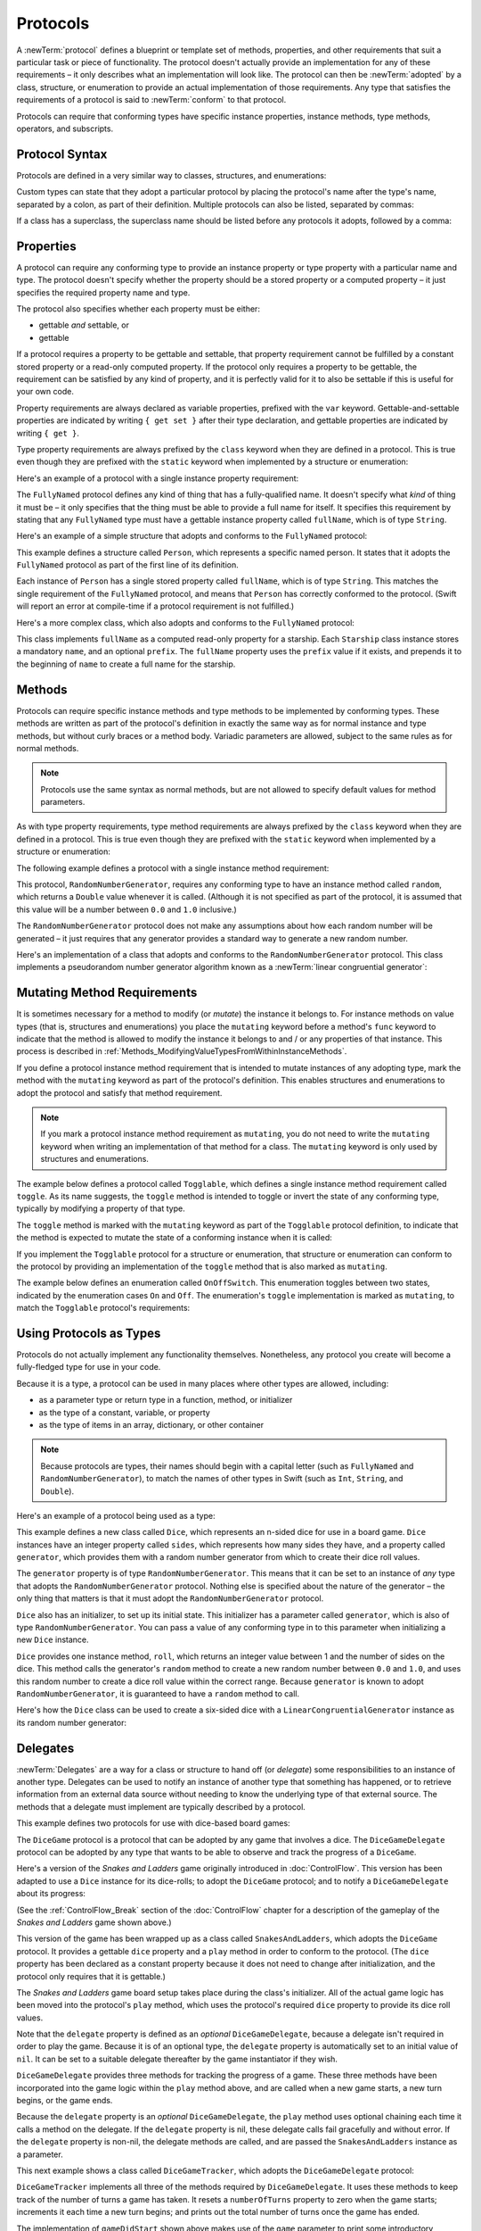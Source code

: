 Protocols
=========

A :newTerm:`protocol` defines a blueprint or template set of
methods, properties, and other requirements
that suit a particular task or piece of functionality.
The protocol doesn't actually provide an implementation for any of these requirements –
it only describes what an implementation will look like.
The protocol can then be :newTerm:`adopted` by a class, structure, or enumeration
to provide an actual implementation of those requirements.
Any type that satisfies the requirements of a protocol is said to
:newTerm:`conform` to that protocol.

Protocols can require that conforming types have specific
instance properties, instance methods, type methods, operators, and subscripts.

.. FIXME: Protocols should also be able to support initializers,
   and indeed you can currently write them,
   but they don't work due to rdar://13695680.
   I'll need to write about them if this is fixed by WWDC,
   or at least mention them in the list above.
   UPDATE: actually, they *can* be used right now,
   but only in a generic function, and not more generally with the protocol type.
   I'm not sure I should mention them in this chapter until they work more generally.

.. _Protocols_ProtocolSyntax:

Protocol Syntax
---------------

Protocols are defined in a very similar way to classes, structures, and enumerations:

.. testcode:: protocolSyntax

   -> protocol SomeProtocol {
         // protocol definition goes here
      }

Custom types can state that they adopt a particular protocol
by placing the protocol's name after the type's name,
separated by a colon, as part of their definition.
Multiple protocols can also be listed, separated by commas:

.. testcode:: protocolSyntax

   >> protocol FirstProtocol {}
   >> protocol AnotherProtocol {}
   -> struct SomeStructure: FirstProtocol, AnotherProtocol {
         // structure definition goes here
      }

If a class has a superclass, the superclass name should be listed
before any protocols it adopts, followed by a comma:

.. testcode:: protocolSyntax

   >> class SomeSuperclass {}
   -> class SomeClass: SomeSuperclass, FirstProtocol, AnotherProtocol {
         // class definition goes here
      }

.. _Protocols_Properties:

Properties
----------

A protocol can require any conforming type to provide
an instance property or type property with a particular name and type.
The protocol doesn't specify whether the property should be
a stored property or a computed property –
it just specifies the required property name and type.

The protocol also specifies whether each property must be either:

* gettable *and* settable, or
* gettable

If a protocol requires a property to be gettable and settable,
that property requirement cannot be fulfilled by
a constant stored property or a read-only computed property.
If the protocol only requires a property to be gettable,
the requirement can be satisfied by any kind of property,
and it is perfectly valid for it to also be settable
if this is useful for your own code.

Property requirements are always declared as variable properties,
prefixed with the ``var`` keyword.
Gettable-and-settable properties are indicated by writing
``{ get set }`` after their type declaration,
and gettable properties are indicated by writing ``{ get }``.

.. testcode:: instanceProperties

   -> protocol SomeProtocol {
         var mustBeSettable: Int { get set }
         var doesNotNeedToBeSettable: Int { get }
      }

Type property requirements are always prefixed by the ``class`` keyword
when they are defined in a protocol.
This is true even though they are prefixed with the ``static`` keyword
when implemented by a structure or enumeration:

.. testcode:: instanceProperties

   -> protocol AnotherProtocol {
         class var someTypeProperty: Int { get set }
      }

Here's an example of a protocol with a single instance property requirement:

.. testcode:: instanceProperties

   -> protocol FullyNamed {
         var fullName: String { get }
      }

The ``FullyNamed`` protocol defines any kind of thing that has a fully-qualified name.
It doesn't specify what *kind* of thing it must be –
it only specifies that the thing must be able to provide a full name for itself.
It specifies this requirement by stating that any ``FullyNamed`` type must have
a gettable instance property called ``fullName``, which is of type ``String``.

Here's an example of a simple structure that adopts and conforms to
the ``FullyNamed`` protocol:

.. testcode:: instanceProperties

   -> struct Person: FullyNamed {
         var fullName: String
      }
   -> let john = Person(fullName: "John Appleseed")
   << // john : Person = V4REPL6Person (has 1 child)
   /> john.fullName is \"\(john.fullName)\"
   </ john.fullName is "John Appleseed"

This example defines a structure called ``Person``,
which represents a specific named person.
It states that it adopts the ``FullyNamed`` protocol
as part of the first line of its definition.

Each instance of ``Person`` has a single stored property called ``fullName``,
which is of type ``String``.
This matches the single requirement of the ``FullyNamed`` protocol,
and means that ``Person`` has correctly conformed to the protocol.
(Swift will report an error at compile-time if a protocol requirement is not fulfilled.)

Here's a more complex class, which also adopts and conforms to the ``FullyNamed`` protocol:

.. testcode:: instanceProperties

   -> class Starship: FullyNamed {
         var prefix: String?
         var name: String
         init(name: String, prefix: String? = nil) {
            self.name = name
            self.prefix = prefix
         }
         var fullName: String {
            return (prefix ? prefix! + " " : "") + name
         }
      }
   -> var ncc1701 = Starship(name: "Enterprise", prefix: "USS")
   << // ncc1701 : Starship = C4REPL8Starship (has 2 children)
   /> ncc1701.fullName is \"\(ncc1701.fullName)\"
   </ ncc1701.fullName is "USS Enterprise"

This class implements ``fullName`` as a computed read-only property for a starship.
Each ``Starship`` class instance stores a mandatory ``name``, and an optional ``prefix``.
The ``fullName`` property uses the ``prefix`` value if it exists,
and prepends it to the beginning of ``name`` to create a full name for the starship.

.. TODO: add some advice on how protocols should be named

.. _Protocols_Methods:

Methods
-------

Protocols can require specific instance methods and type methods
to be implemented by conforming types.
These methods are written as part of the protocol's definition
in exactly the same way as for normal instance and type methods,
but without curly braces or a method body.
Variadic parameters are allowed, subject to the same rules as for normal methods.

.. note::

   Protocols use the same syntax as normal methods,
   but are not allowed to specify default values for method parameters.

As with type property requirements,
type method requirements are always prefixed by the ``class`` keyword
when they are defined in a protocol.
This is true even though they are prefixed with the ``static`` keyword
when implemented by a structure or enumeration:

.. testcode:: typeMethods

   -> protocol SomeProtocol {
         class func someTypeMethod()
      }

The following example defines a protocol with a single instance method requirement:

.. testcode:: protocols
   :compile: true

   -> protocol RandomNumberGenerator {
         func random() -> Double
      }

This protocol, ``RandomNumberGenerator``, requires any conforming type
to have an instance method called ``random``,
which returns a ``Double`` value whenever it is called.
(Although it is not specified as part of the protocol,
it is assumed that this value will be
a number between ``0.0`` and ``1.0`` inclusive.)

The ``RandomNumberGenerator`` protocol does not make any assumptions
about how each random number will be generated –
it just requires that any generator provides a standard way
to generate a new random number.

Here's an implementation of a class that adopts and conforms to
the ``RandomNumberGenerator`` protocol.
This class implements a pseudorandom number generator algorithm known as
a :newTerm:`linear congruential generator`:

.. testcode:: protocols
   :compile: true

   -> class LinearCongruentialGenerator: RandomNumberGenerator {
         var lastRandom = 42.0
         let m = 139968.0
         let a = 3877.0
         let c = 29573.0
         func random() -> Double {
            lastRandom = ((lastRandom * a + c) % m)
            return lastRandom / m
         }
      }
   -> let generator = LinearCongruentialGenerator()
   -> println("Here's a random number: \(generator.random())")
   <- Here's a random number: 0.37464991998171
   -> println("And another one: \(generator.random())")
   <- And another one: 0.729023776863283

.. _Protocols_MutatingMethodRequirements:

Mutating Method Requirements
----------------------------

It is sometimes necessary for a method to modify (or *mutate*) the instance it belongs to.
For instance methods on value types (that is, structures and enumerations)
you place the ``mutating`` keyword before a method's ``func`` keyword
to indicate that the method is allowed to modify the instance it belongs to
and / or any properties of that instance.
This process is described in :ref:`Methods_ModifyingValueTypesFromWithinInstanceMethods`.

If you define a protocol instance method requirement
that is intended to mutate instances of any adopting type,
mark the method with the ``mutating`` keyword
as part of the protocol's definition.
This enables structures and enumerations to adopt the protocol
and satisfy that method requirement.

.. note::

   If you mark a protocol instance method requirement as ``mutating``,
   you do not need to write the ``mutating`` keyword when writing
   an implementation of that method for a class.
   The ``mutating`` keyword is only used by structures and enumerations.

The example below defines a protocol called ``Togglable``,
which defines a single instance method requirement called ``toggle``.
As its name suggests, the ``toggle`` method is intended to
toggle or invert the state of any conforming type,
typically by modifying a property of that type.

The ``toggle`` method is marked with the ``mutating`` keyword
as part of the ``Togglable`` protocol definition,
to indicate that the method is expected to mutate the state of a conforming instance
when it is called:

.. testcode:: mutatingRequirements

   -> protocol Togglable {
         mutating func toggle()
      }

If you implement the ``Togglable`` protocol for a structure or enumeration,
that structure or enumeration can conform to the protocol
by providing an implementation of the ``toggle`` method
that is also marked as ``mutating``.

The example below defines an enumeration called ``OnOffSwitch``.
This enumeration toggles between two states,
indicated by the enumeration cases ``On`` and ``Off``.
The enumeration's ``toggle`` implementation is marked as ``mutating``,
to match the ``Togglable`` protocol's requirements:

.. testcode:: mutatingRequirements

   -> enum OnOffSwitch: Togglable {
         case Off, On
         mutating func toggle() {
            switch self {
               case Off:
                  self = On
               case On:
                  self = Off
            }
         }
      }
   -> var lightSwitch = OnOffSwitch.Off
   << // lightSwitch : OnOffSwitch = <opaque>
   -> lightSwitch.toggle()
   // lightSwitch is now equal to .On

.. _Protocols_UsingProtocolsAsTypes:

Using Protocols as Types
------------------------

Protocols do not actually implement any functionality themselves.
Nonetheless, any protocol you create will become a fully-fledged type for use in your code.

Because it is a type,
a protocol can be used in many places where other types are allowed, including:

* as a parameter type or return type in a function, method, or initializer
* as the type of a constant, variable, or property
* as the type of items in an array, dictionary, or other container

.. note::

   Because protocols are types,
   their names should begin with a capital letter
   (such as ``FullyNamed`` and ``RandomNumberGenerator``),
   to match the names of other types in Swift
   (such as ``Int``, ``String``, and ``Double``).

.. TODO: what else should be on this list? And should it actually be complete?

Here's an example of a protocol being used as a type:

.. testcode:: protocols
   :compile: true

   -> class Dice {
         let sides: Int
         let generator: RandomNumberGenerator
         init(sides: Int, generator: RandomNumberGenerator) {
            self.sides = sides
            self.generator = generator
         }
         func roll() -> Int {
            return Int(generator.random() * Double(sides)) + 1
         }
      }

This example defines a new class called ``Dice``,
which represents an n-sided dice for use in a board game.
``Dice`` instances have an integer property called ``sides``,
which represents how many sides they have,
and a property called ``generator``,
which provides them with a random number generator
from which to create their dice roll values.

The ``generator`` property is of type ``RandomNumberGenerator``.
This means that it can be set to an instance of
*any* type that adopts the ``RandomNumberGenerator`` protocol.
Nothing else is specified about the nature of the generator –
the only thing that matters is that it must
adopt the ``RandomNumberGenerator`` protocol.

``Dice`` also has an initializer, to set up its initial state.
This initializer has a parameter called ``generator``,
which is also of type ``RandomNumberGenerator``.
You can pass a value of any conforming type in to this parameter
when initializing a new ``Dice`` instance.

``Dice`` provides one instance method, ``roll``,
which returns an integer value between 1 and the number of sides on the dice.
This method calls the generator's ``random`` method to create
a new random number between ``0.0`` and ``1.0``,
and uses this random number to create a dice roll value within the correct range.
Because ``generator`` is known to adopt ``RandomNumberGenerator``,
it is guaranteed to have a ``random`` method to call.

.. QUESTION: would it be better to show Dice using a RandomNumberGenerator
   as a data source, a la UITableViewDataSource etc.?

.. TODO: mention that you can only do RandomNumberGenerator-like things
   with this property, because the property is only known to be a
   RandomNumberGenerator.

Here's how the ``Dice`` class can be used to create a six-sided dice
with a ``LinearCongruentialGenerator`` instance as its random number generator:

.. testcode:: protocols
   :compile: true

   -> var d6 = Dice(sides: 6, generator: LinearCongruentialGenerator())
   -> for _ in 1...5 {
         println("Random dice roll is \(d6.roll())")
      }
   </ Random dice roll is 3
   </ Random dice roll is 5
   </ Random dice roll is 4
   </ Random dice roll is 5
   </ Random dice roll is 4

.. _Protocols_Delegates:

Delegates
---------

:newTerm:`Delegates` are a way for a class or structure to hand off (or *delegate*)
some responsibilities to an instance of another type.
Delegates can be used to notify an instance of another type that something has happened,
or to retrieve information from an external data source without needing to know
the underlying type of that external source.
The methods that a delegate must implement are typically described by a protocol.

This example defines two protocols for use with dice-based board games:

.. testcode:: protocols
   :compile: true

   -> protocol DiceGame {
         var dice: Dice { get }
         func play()
      }
   -> protocol DiceGameDelegate {
         func gameDidStart(game: DiceGame)
         func game(game: DiceGame, didStartNewTurnWithDiceRoll diceRoll: Int)
         func gameDidEnd(game: DiceGame)
      }

The ``DiceGame`` protocol is a protocol that can be adopted
by any game that involves a dice.
The ``DiceGameDelegate`` protocol can be adopted by
any type that wants to be able to observe and track the progress of a ``DiceGame``.

.. QUESTION: is the Cocoa-style x:didStuffWithY: naming approach
   the right thing to advise for delegates written in Swift?
   It looks a little odd in the syntax above.

Here's a version of the *Snakes and Ladders* game originally introduced in :doc:`ControlFlow`.
This version has been adapted to use a ``Dice`` instance for its dice-rolls;
to adopt the ``DiceGame`` protocol;
and to notify a ``DiceGameDelegate`` about its progress:

.. testcode:: protocols
   :compile: true

   -> class SnakesAndLadders: DiceGame {
         let finalSquare = 25
         let dice = Dice(sides: 6, generator: LinearCongruentialGenerator())
         var square = 0
         var board: Int[]
         init() {
            board = Int[](count: finalSquare + 1, repeatedValue: 0)
            board[03] = +08; board[06] = +11; board[09] = +09; board[10] = +02
            board[14] = -10; board[19] = -11; board[22] = -02; board[24] = -08
         }
         var delegate: DiceGameDelegate?
         func play() {
            square = 0
            delegate?.gameDidStart(self)
            gameLoop: while square != finalSquare {
               let diceRoll = dice.roll()
               delegate?.game(self, didStartNewTurnWithDiceRoll: diceRoll)
               switch square + diceRoll {
                  case finalSquare:
                     break gameLoop
                  case let newSquare where newSquare > finalSquare:
                     continue gameLoop
                  default:
                     square += diceRoll
                     square += board[square]
               }
            }
            delegate?.gameDidEnd(self)
         }
      }

(See the :ref:`ControlFlow_Break` section of the :doc:`ControlFlow` chapter
for a description of the gameplay of the *Snakes and Ladders* game shown above.)

This version of the game has been wrapped up as a class called ``SnakesAndLadders``,
which adopts the ``DiceGame`` protocol.
It provides a gettable ``dice`` property and a ``play`` method
in order to conform to the protocol.
(The ``dice`` property has been declared as a constant property
because it does not need to change after initialization,
and the protocol only requires that it is gettable.)

The *Snakes and Ladders* game board setup takes place during the class's initializer.
All of the actual game logic has been moved into the protocol's ``play`` method,
which uses the protocol's required ``dice`` property to provide its dice roll values.

Note that the ``delegate`` property is defined as an *optional* ``DiceGameDelegate``,
because a delegate isn't required in order to play the game.
Because it is of an optional type,
the ``delegate`` property is automatically set to an initial value of ``nil``.
It can be set to a suitable delegate thereafter by the game instantiator if they wish.

``DiceGameDelegate`` provides three methods for tracking the progress of a game.
These three methods have been incorporated into the game logic within
the ``play`` method above, and are called when
a new game starts, a new turn begins, or the game ends.

Because the ``delegate`` property is an *optional* ``DiceGameDelegate``,
the ``play`` method uses optional chaining each time it calls a method on the delegate.
If the ``delegate`` property is nil,
these delegate calls fail gracefully and without error.
If the ``delegate`` property is non-nil,
the delegate methods are called,
and are passed the ``SnakesAndLadders`` instance as a parameter.

.. TODO: add a cross-reference to optional chaining here.

This next example shows a class called ``DiceGameTracker``,
which adopts the ``DiceGameDelegate`` protocol:

.. testcode:: protocols
   :compile: true

   -> class DiceGameTracker: DiceGameDelegate {
         var numberOfTurns = 0
         func gameDidStart(game: DiceGame) {
            numberOfTurns = 0
            if game is SnakesAndLadders {
               println("Started a new game of Snakes and Ladders")
            }
            println("The game is using a \(game.dice.sides)-sided dice")
         }
         func game(game: DiceGame, didStartNewTurnWithDiceRoll diceRoll: Int) {
            ++numberOfTurns
            println("Rolled a \(diceRoll)")
         }
         func gameDidEnd(game: DiceGame) {
            println("The game lasted for \(numberOfTurns) turns")
         }
      }

``DiceGameTracker`` implements all three of the methods required by ``DiceGameDelegate``.
It uses these methods to keep track of the number of turns a game has taken.
It resets a ``numberOfTurns`` property to zero when the game starts;
increments it each time a new turn begins;
and prints out the total number of turns once the game has ended.

The implementation of ``gameDidStart`` shown above makes use of the ``game`` parameter
to print some introductory information about the game that is about to be played.
The ``game`` parameter has a type of ``DiceGame``, not ``SnakesAndLadders``,
and so ``gameDidStart`` can only access and use any methods and properties that
are implemented as part of the ``DiceGame`` protocol.
However, the method is still able to use type casting to
query the type of the underlying instance.
In this example, it checks to see if ``game`` is actually
an instance of ``SnakesAndLadders`` behind the scenes,
and prints an appropriate message if so.

``gameDidStart`` also accesses the ``dice`` property of the passed ``game`` parameter.
Because ``game`` is known to conform to the ``DiceGame`` protocol,
it is guaranteed to have a ``dice`` property,
and so the ``gameDidStart`` method is able to access and print the dice's ``sides`` property,
regardless of what kind of game is being played.

Here's how ``DiceGameTracker`` looks in action:

.. testcode:: protocols
   :compile: true

   -> let tracker = DiceGameTracker()
   -> let game = SnakesAndLadders()
   -> game.delegate = tracker
   -> game.play()
   </ Started a new game of Snakes and Ladders
   </ The game is using a 6-sided dice
   </ Rolled a 3
   </ Rolled a 5
   </ Rolled a 4
   </ Rolled a 5
   </ The game lasted for 4 turns

.. _Protocols_AddingProtocolConformanceWithAnExtension:

Adding Protocol Conformance With An Extension
---------------------------------------------

An existing type can be extended to adopt and conform to a new protocol,
even if you do not have access to the source code for the existing type.
This is achieved by defining an extension
that adds the protocol's functionality to the existing type.
Extensions give a way to add new properties, methods, and subscripts
to an existing type,
and are therefore able to add any of the requirements that a protocol may demand.

.. note::

   Existing instances of a type automatically adopt and conform to a protocol
   when that conformance is added to the instance's type in an extension.

For example:

.. testcode:: protocols
   :compile: true

   -> protocol TextRepresentable {
         func asText() -> String
      }

This protocol, called ``TextRepresentable``, can be implemented by
any type that has a way to be represented as text.
This might be a description of itself, or a text version of its current state.

The ``Dice`` class from earlier can be extended to adopt and conform to ``TextRepresentable``:

.. testcode:: protocols
   :compile: true

   -> extension Dice: TextRepresentable {
         func asText() -> String {
            return "A \(sides)-sided dice"
         }
      }

This extension adopts the new protocol in exactly the same way
as if ``Dice`` had provided it in its original implementation.
The protocol name is provided after the type name, separated by a colon,
and an implementation of all of the requirements of the protocol
is provided within the extension's curly braces.

Any ``Dice`` instance can now be treated as ``TextRepresentable``:

.. testcode:: protocols
   :compile: true

   -> let d12 = Dice(sides: 12, generator: LinearCongruentialGenerator())
   -> println(d12.asText())
   <- A 12-sided dice

Similarly, the ``SnakesAndLadders`` game class can be extended to
adopt and conform to the ``TextRepresentable`` protocol:

.. testcode:: protocols
   :compile: true

   -> extension SnakesAndLadders: TextRepresentable {
         func asText() -> String {
            return "A game of Snakes and Ladders with \(finalSquare) squares"
         }
      }
   -> println(game.asText())
   <- A game of Snakes and Ladders with 25 squares

.. _Protocols_DeclaringProtocolAdoption:

Declaring Protocol Adoption
~~~~~~~~~~~~~~~~~~~~~~~~~~~

If a type already conforms to all of the requirements of a protocol,
but has not yet stated that it adopts that protocol,
it can be made to adopt the protocol with an empty extension:

.. testcode:: protocols
   :compile: true

   -> struct Hamster {
         var name: String
         func asText() -> String {
            return "A hamster named \(name)"
         }
      }
   -> extension Hamster: TextRepresentable {}

Instances of ``Hamster`` can now be used wherever ``TextRepresentable`` is the required type:

.. testcode:: protocols
   :compile: true

   -> let simonTheHamster = Hamster(name: "Simon")
   -> let somethingTextRepresentable: TextRepresentable = simonTheHamster
   -> println(somethingTextRepresentable.asText())
   <- A hamster named Simon

.. note::

   Types do not automatically adopt a protocol just by satisfying its requirements.
   They must always explicitly declare their adoption of the protocol.

.. _Protocols_CollectionsOfProtocolTypes:

Collections of Protocol Types
-----------------------------

A protocol can be used as the type to be stored in
a collection such as an array or a dictionary,
as mentioned in :ref:`Protocols_UsingProtocolsAsTypes`.
This example creates an array of ``TextRepresentable`` things:

.. testcode:: protocols
   :compile: true

   -> let things: TextRepresentable[] = [game, d12, simonTheHamster]

It is now possible to iterate over the items in the array,
and print each item's textual representation:

.. testcode:: protocols
   :compile: true

   -> for thing in things {
         println(thing.asText())
      }
   </ A game of Snakes and Ladders with 25 squares
   </ A 12-sided dice
   </ A hamster named Simon

Note that the ``thing`` constant is of type ``TextRepresentable``.
It is not of type ``Dice``, or ``DiceGame``, or ``Hamster``,
even if the actual instance behind the scenes is of one of those types.
Nonetheless, because it is of type ``TextRepresentable``,
and anything that is ``TextRepresentable`` is known to have an ``asText`` method,
it is safe to call ``thing.asText`` each time through the loop.

.. _Protocols_ProtocolInheritance:

Protocol Inheritance
--------------------

A protocol can :newTerm:`inherit` one or more other protocols,
and can add further requirements on top of the requirements it inherits.
The syntax for protocol inheritance is similar to the syntax for class inheritance,
but with the option to list multiple inherited protocols, separated by commas:

.. testcode:: protocols
   :compile: true

   >> protocol SomeProtocol {}
   >> protocol AnotherProtocol {}
   -> protocol InheritingProtocol: SomeProtocol, AnotherProtocol {
         // protocol definition goes here
      }

Here's an example of a protocol that inherits
the ``TextRepresentable`` protocol from above:

.. testcode:: protocols
   :compile: true

   -> protocol PrettyTextRepresentable: TextRepresentable {
         func asPrettyText() -> String
      }

This example defines a new protocol, ``PrettyTextRepresentable``,
which inherits from ``TextRepresentable``.
Anything that adopts ``PrettyTextRepresentable`` must satisfy all of the requirements
enforced by ``TextRepresentable``,
*plus* the addition requirements enforced by ``PrettyTextRepresentable``.
In this example, ``PrettyTextRepresentable`` adds a single requirement
to provide an instance method called ``asPrettyText`` that returns a ``String``.

The ``SnakesAndLadders`` class can be extended to adopt and conform to ``PrettyTextRepresentable``:

.. testcode:: protocols
   :compile: true

   -> extension SnakesAndLadders: PrettyTextRepresentable {
         func asPrettyText() -> String {
            var output = asText() + ":\n"
            for index in 1...finalSquare {
               switch board[index] {
                  case let ladder where ladder > 0:
                     output += "▲ "
                  case let snake where snake < 0:
                     output += "▼ "
                  default:
                     output += "○ "
               }
            }
            return output
         }
      }

This extension states that it adopts the ``PrettyTextRepresentable`` protocol,
and provides an implementation of the ``asPrettyText`` method
for the ``SnakesAndLadders`` type.
Anything that is ``PrettyTextRepresentable`` must also be ``TextRepresentable``,
and so the ``asPrettyText`` implementation starts by calling the ``asText`` method
from the ``TextRepresentable`` protocol to begin an output string.
It appends a colon and a line break,
and uses this as the start of its pretty text representation.
It then iterates through the array of board squares,
and appends an emoji representation for each square:

* If the square's value is greater than ``0``, it is the base of a ladder,
  and is represented by ``▲``
* If the square's value is less than ``0``, it is the head of a snake,
  and is represented by ``▼``
* Otherwise, the square's value is ``0``, and it is a “free” square,
  represented by ``○``

The method implementation can now be used to print a pretty text description
of any ``SnakesAndLadders`` instance:

.. testcode:: protocols
   :compile: true

   -> println(game.asPrettyText())
   </ A game of Snakes and Ladders with 25 squares:
   </ ○ ○ ▲ ○ ○ ▲ ○ ○ ▲ ▲ ○ ○ ○ ▼ ○ ○ ○ ○ ▼ ○ ○ ▼ ○ ▼ ○

.. _Protocols_ProtocolComposition:

Protocol Composition
--------------------

It can sometimes be useful to require a type to conform to multiple protocols at once.
You can combine multiple protocols into a single requirement
with a :newTerm:`protocol composition`.
Protocol compositions have the form ``protocol<SomeProtocol, AnotherProtocol>``,
and you can list as many protocols within the pair of angle brackets (``<>``) as you need,
separated by commas.

Here's an example that combines two protocols called ``Named`` and ``Aged``
into a single protocol composition requirement on a function parameter:

.. testcode:: protocolComposition

   -> protocol Named {
         var name: String { get }
      }
   -> protocol Aged {
         var age: Int { get }
      }
   -> struct Person: Named, Aged {
         var name: String
         var age: Int
      }
   -> func wishHappyBirthday(celebrator: protocol<Named, Aged>) {
         println("Happy birthday \(celebrator.name) - you're \(celebrator.age)!")
      }
   -> let birthdayPerson = Person(name: "Malcolm", age: 21)
   << // birthdayPerson : Person = V4REPL6Person (has 2 children)
   -> wishHappyBirthday(birthdayPerson)
   <- Happy birthday Malcolm - you're 21!

This example defines a protocol called ``Named``,
with a single requirement for a gettable ``String`` property called ``name``.
It also defines a protocol called ``Aged``,
with a single requirement for a gettable ``Int`` property called ``age``.
Both of these protocols are adopted by a structure called ``Person``.

The example also defines a function called ``wishHappyBirthday``,
which takes a single parameter called ``celebrator``.
The type of this parameter is ``protocol<Named, Aged>``,
which means “any type that conforms to both the ``Named`` and ``Aged`` protocols.”
It doesn't matter what specific type is passed to the function,
as long as it conforms to both of the required protocols.

The example then creates a new ``Person`` instance called ``birthdayPerson``,
and passes this new instance to the ``wishHappyBirthday`` function.
Because ``Person`` conforms to both protocols, this is a valid call,
and the ``wishHappyBirthday`` function is able to print its birthday greeting.

.. note::

   Protocol compositions do not define a new, permanent protocol type.
   Rather, they define a temporary local protocol that has the combined requirements
   of all protocols in the composition.

.. _Protocols_CheckingForProtocolConformance:

Checking for Protocol Conformance
---------------------------------

You can use the ``is`` and ``as`` operators (as described in :doc:`TypeCasting`)
to check for protocol conformance, and to cast to a specific protocol.
Checking for and casting to a protocol
follows exactly the same syntax as checking for and casting to a type:

* The ``is`` operator returns ``true`` if an instance conforms to a protocol,
  and returns ``false`` if it does not.
* The ``as?`` version of the downcast operator returns
  an optional value of the protocol's type,
  and this value is ``nil`` if the instance does not conform to that protocol.
* The ``as`` version of the downcast operator forces the downcast to the protocol type
  and triggers an unrecoverable runtime error if the downcast does not succeed.

This example defines a protocol called ``HasArea``,
with a single property requirement of a gettable ``Double`` property called ``area``:

.. testcode:: protocolConformance

   -> @objc protocol HasArea {
         var area: Double { get }
      }

.. note::

   You can only check for protocol conformance
   if your protocol is marked with the ``@objc`` attribute,
   as seen for the ``HasArea`` protocol above.
   This attribute is used to indicate that
   the protocol should be exposed to Objective-C code, and is described in
   `Using Swift with Cocoa and Objective-C <//apple_ref/doc/uid/TP40014216>`_.
   Even if you are not interoperating with Objective-C,
   you will still need to mark your protocols with the ``@objc`` attribute
   if you want to be able to check for protocol conformance.
   
   Note also that ``@objc`` protocols can only be adopted by classes,
   and not by structures or enumerations.
   If you mark your protocol as ``@objc`` in order to check for conformance,
   you will only be able to apply that protocol to class types.

.. QUESTION: is this acceptable wording for this limitation?

.. TODO: remove this note when this limitation is lifted in the future.

.. TODO: make this section link to the interop guide.

Here are two classes, ``Circle`` and ``Country``,
both of which conform to the ``HasArea`` protocol:

.. testcode:: protocolConformance

   -> class Circle: HasArea {
         let pi = 3.1415927
         var radius: Double
         var area: Double { return pi * radius * radius }
         init(radius: Double) { self.radius = radius }
      }
   -> class Country: HasArea {
         var area: Double
         init(area: Double) { self.area = area }
      }

The ``Circle`` class implements the ``area`` property requirement
as a computed property, based on a stored ``radius`` property.
The ``Country`` class implements the ``area`` requirement directly as a stored property.
Both classes correctly conform to the ``HasArea`` protocol.

Here's a class called ``Animal``, which does not conform to the ``HasArea`` protocol:

.. testcode:: protocolConformance

   -> class Animal {
         var legs: Int
         init(legs: Int) { self.legs = legs }
      }

The ``Circle``, ``Country`` and ``Animal`` classes do not have a shared base class.
Nonetheless, they are all classes, and so instances of all three types
can be used to initialize an array that stores values of type ``AnyObject``:

.. testcode:: protocolConformance

   -> let objects: AnyObject[] = [
         Circle(radius: 2.0),
         Country(area: 243_610),
         Animal(legs: 4)
      ]
   << // objects : AnyObject[] = [C4REPL6Circle (has 2 children), C4REPL7Country (has 1 child), C4REPL6Animal (has 1 child)]

The ``objects`` array is initialized with an array literal containing
a ``Circle`` instance with a radius of 2 units;
a ``Country`` instance initialized with
the surface area of the United Kingdom in square kilometers;
and an ``Animal`` instance with four legs.

The ``objects`` array can now be iterated,
and each object in the array can be checked to see if
it conforms to the ``HasArea`` protocol:

.. testcode:: protocolConformance

   -> for object in objects {
         if let objectWithArea = object as? HasArea {
            println("Area is \(objectWithArea.area)")
         } else {
            println("Something that doesn't have an area")
         }
      }
   !! <REPL Input>:1:5: warning: constant 'object' inferred to have type 'AnyObject', which may be unexpected
   !! for object in objects {
   !!     ^
   !! <REPL Input>:1:5: note: add an explicit type annotation to silence this warning
   !! for object in objects {
   !!     ^
   !!            : AnyObject
   </ Area is 12.5663708
   </ Area is 243610.0
   </ Something that doesn't have an area

Whenever an object in the array conforms to the ``HasArea`` protocol,
the optional value returned by the ``as?`` operator is unwrapped with optional binding
into a constant called ``objectWithArea``.
The ``objectWithArea`` constant is known to be of type ``HasArea``,
and so its ``area`` property can be accessed and printed in a type-safe way.

Note that the underlying objects are not changed by the casting process.
They continue to be a ``Circle``, a ``Country`` and an ``Animal``.
However, at the point that they are stored in the ``objectWithArea`` constant,
they are only known to be of type ``HasArea``,
and so only their ``area`` property can be accessed.

.. TODO: This is an *extremely* contrived example.
   Also, it's not particularly useful to be able to get the area of these two objects,
   because there's no shared unit system.
   Also also, I'd say that a circle should probably be a structure, not a class.
   Plus, I'm having to write lots of boilerplate initializers,
   which make the example far less focused than I'd like.
   The problem is, I can't use strings within an @objc protocol
   without also having to import Foundation, so it's numbers or bust, I'm afraid.

.. QUESTION: I'm deliberately choosing to eat the AnyObject warnings here.
   Is this the right approach, given that they will be visible in Xcode too?

.. _Protocols_OptionalProtocolRequirements:

Optional Protocol Requirements
------------------------------

.. TODO: split this section into several subsections as per [Contributor 7746]'s feedback,
   and cover the missing alternative approaches that he mentioned.

.. TODO: you can specify optional subscripts,
   and the way you check for them / work with them is a bit esoteric.
   You have to try and access a value from the subscript,
   and see if the value you get back (which will be an optional)
   has a value or is nil.

Protocols can define :newTerm:`optional requirements`,
which do not have to be implemented by types that conform to the protocol.
Optional requirements are prefixed by the ``@optional`` keyword
as part of the protocol's definition.

Optional protocol requirements can be checked and called with optional chaining,
to cope with the fact that the requirement may not have been implemented
by a type that conforms to the protocol.

You check for an implementation of an optional requirement
by writing a question mark after the name of the requirement when it is called,
such as ``someOptionalMethod?(someArgument)``.
Optional property requirements, and optional method requirements that return a value,
will always return an optional value of the appropriate type when they are accessed or called,
to reflect the fact that the optional requirement may not have been implemented.

.. note::

   Optional protocol requirements can only be specified
   if your protocol is marked with the ``@objc`` attribute.
   Even if you are not interoperating with Objective-C,
   you will still need to mark your protocols with the ``@objc`` attribute
   if you want to specify optional requirements.
   
   Note also that ``@objc`` protocols can only be adopted by classes,
   and not by structures or enumerations.
   If you mark your protocol as ``@objc`` in order to specify optional requirements,
   you will only be able to apply that protocol to class types.

.. QUESTION: is this acceptable wording for this limitation?

.. TODO: remove this note when this limitation is lifted in the future.

The following example defines an integer-counting class called ``Counter``,
which uses an external data source to tell it how much to count by.
This data source is defined by the ``CounterDataSource`` protocol,
which has two optional requirements:

.. testcode:: protocolConformance

   -> @objc protocol CounterDataSource {
         @optional func incrementForCount(count: Int) -> Int
         @optional var fixedIncrement: Int { get }
      }

The ``CounterDataSource`` protocol defines
an optional method requirement called ``incrementForCount``,
and an optional property requirement called ``fixedIncrement``.
These requirements define two different ways for data sources to provide
an appropriate increment amount for a ``Counter`` instance.

.. note::

   Strictly speaking, you can write a custom class
   that conforms to ``CounterDataSource`` without implementing
   *either* of the optional protocol requirements.
   They are both optional, after all.
   This is technically allowed, but wouldn't make for a very good data source.

The ``Counter`` class, defined below,
has an optional ``dataSource`` property of type ``CounterDataSource?``:

.. testcode:: protocolConformance

   -> @objc class Counter {
         var count = 0
         var dataSource: CounterDataSource?
         func increment() {
            if let amount = dataSource?.incrementForCount?(count) {
               count += amount
            } else if let amount = dataSource?.fixedIncrement? {
               count += amount
            }
         }
      }

The ``Counter`` class stores its current value in a variable property called ``count``.
The ``Counter`` class also defines a method called ``increment``,
which increments the ``count`` property every time the method is called.

The ``increment`` method first tries to retrieve an increment amount
by looking for an implementation of the ``incrementForCount`` method on its data source.
The ``increment`` method uses optional chaining to try and call ``incrementForCount``,
and passes the current ``count`` value as the method's single argument.

Note that there are *two* levels of optional chaining at play here.
Firstly, it is possible that ``dataSource`` may be ``nil``,
and so ``dataSource`` has a question mark after its name to indicate that
``incrementForCount`` should only be called if ``dataSource`` is non-nil.
Secondly, even if ``dataSource`` *does* exist,
there is no guarantee that it implements ``incrementForCount``,
because it is an optional requirement.
This is why ``incrementForCount`` is also written with a question mark after its name.

Because the call to ``incrementForCount`` can fail for either of these two reasons,
the call returns an *optional* ``Int`` value.
This is true even though ``incrementForCount`` is defined as returning
a non-optional ``Int`` value in the definition of ``CounterDataSource``.

.. TODO: explain why there is only one layer of optional here,
   even though there are two points of failure.
   (This was technical review feedback from [Contributor 6004].)

After calling ``incrementForCount``, the optional ``Int`` that it returns
is unwrapped into a constant called ``amount``, using optional binding.
If the optional ``Int`` does contain a value –
that is, if the delegate and method both exist,
and the method returned a value –
the unwrapped ``amount`` is added onto the stored ``count`` property,
and incrementation is complete.

If it is *not* possible to retrieve a value from the ``incrementForCount`` method –
either because ``dataSource`` is nil,
or because the data source does not implement ``incrementForCount`` –
then the ``increment`` method tries to retrieve a value
from the data source's ``fixedIncrement`` property instead.
The ``fixedIncrement`` property is also an optional requirement,
and so its name is also written using optional chaining with a question mark on the end,
to indicate that the attempt to access the property's value can fail.
As before, the returned value is an optional ``Int`` value,
even though ``fixedIncrement`` is defined as a non-optional ``Int`` property
as part of the ``CounterDataSource`` protocol definition.

Here's a simple ``CounterDataSource`` implementation where the data source
returns a constant value of ``3`` every time it is queried.
It does this by implementing the optional ``fixedIncrement`` property requirement:

.. testcode:: protocolConformance

   -> class ThreeSource: CounterDataSource {
         let fixedIncrement = 3
      }

You can use an instance of ``ThreeSource`` as the data source for a new ``Counter`` instance:

.. testcode:: protocolConformance

   -> var counter = Counter()
   << // counter : Counter = C4REPL7Counter (has 2 children)
   -> counter.dataSource = ThreeSource()
   -> for _ in 1...4 {
         counter.increment()
         println(counter.count)
      }
   </ 3 
   </ 6 
   </ 9 
   </ 12 

The code above creates a new ``Counter`` instance;
sets its data source to be a new ``ThreeSource`` instance;
and calls the counter's ``increment`` method four times.
As expected, the counter's ``count`` property increases by three
each time ``increment`` is called.

Here's a more complex data source called ``TowardsZeroSource``,
which makes a ``Counter`` instance count up or down towards zero
from its current ``count`` value:

.. testcode:: protocolConformance

   -> class TowardsZeroSource: CounterDataSource {
         func incrementForCount(count: Int) -> Int {
            if count == 0 {
               return 0
            } else if count < 0 {
               return 1
            } else {
               return -1
            }
         }
      }

The ``TowardsZeroSource`` class implements
the optional ``incrementForCount`` method from the ``CounterDataSource`` protocol,
and uses the ``count`` argument value to work out which direction to count in.
If ``count`` is already zero, the method returns ``0``
to indicate that no further counting should take place.

You can use an instance of ``TowardsZeroSource`` with the existing ``Counter`` instance
to count from ``-4`` to zero.
Once the counter reaches zero, no more counting takes place:

.. testcode:: protocolConformance

   -> counter.count = -4
   -> counter.dataSource = TowardsZeroSource()
   -> for _ in 1...5 {
         counter.increment()
         println(counter.count)
      }
   </ -3 
   </ -2 
   </ -1 
   </ 0 
   </ 0 

.. TODO: Other things to be included
.. ---------------------------------

.. TODO: Class-only protocols
.. TODO: @obj-c protocols
.. TODO: Curried functions in protocols
.. TODO: Standard-library protocols such as Sequence, Equatable etc.?
.. TODO: Show how to make a custom type conform to LogicValue or some other protocol
.. TODO: Show a protocol being used by an enumeration
.. TODO: accessing protocol methods, properties etc.
   through a constant or variable that is *just* of protocol type
.. TODO: Protocols can't be nested, but nested types can implement protocols
.. TODO: Protocol requirements can be marked as @unavailable,
   but this currently only works if they are also marked as @objc.
.. TODO: Checking for (and calling) optional implementations via optional binding and closures